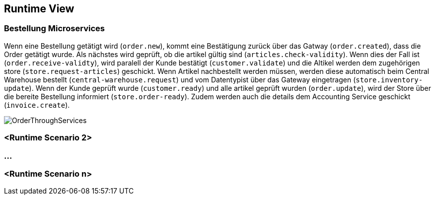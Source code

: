 ifndef::imagesdir[:imagesdir: ../images]

// TODO: Wo sinnvoll, Laufzeitsichten (z.B. mittels Sequenzdiagrammen) von interessanten oder kritischen Abläufen dokumentieren. 

[[section-runtime-view]]
== Runtime View




=== Bestellung Microservices

Wenn eine Bestellung getätigt wird (`order.new`), kommt eine Bestätigung zurück über das Gatway (`order.created`), dass die Order getätigt wurde.
Als nächstes wird geprüft, ob die artikel gültig sind (`articles.check-validity`).
Wenn dies der Fall ist (`order.receive-validty`), wird paralell der Kunde bestätigt (`customer.validate`) und die Altikel werden dem zugehörigen store (`store.request-articles`) geschickt.
Wenn Artikel nachbestellt werden müssen, werden diese automatisch beim Central Warehouse bestellt (`central-warehouse.request`) und vom Datentypist über das Gateway eingetragen (`store.inventory-update`).
Wenn der Kunde geprüft wurde (`customer.ready`) und alle artikel geprüft wurden (`order.update`), wird der Store über die bereite Bestellung informiert (`store.order-ready`).
Zudem werden auch die details dem Accounting Service geschickt (`invoice.create`).

image:Order_thorugh_services.png[OrderThroughServices]

=== <Runtime Scenario 2>

=== ...

=== <Runtime Scenario n>
